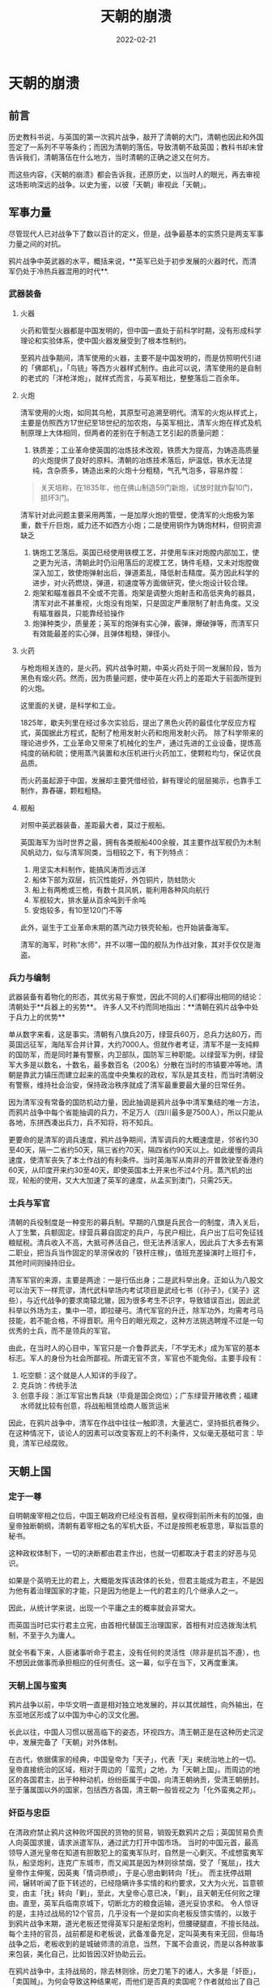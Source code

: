 #+HUGO_BASE_DIR: ../../
#+TITLE: 天朝的崩溃
#+DATE: 2022-02-21
#+options: author:nil
#+HUGO_AUTO_SET_LASTMOD: t
#+HUGO_TAGS: history book
#+HUGO_CATEGORIES: book
#+HUGO_DRAFT: false
#+HUGO_SECTION: post/2022
* 天朝的崩溃
** 前言
   历史教科书说，与英国的第一次鸦片战争，敲开了清朝的大门，清朝也因此和外国签定了一系列不平等条约；而因为清朝的落伍，导致清朝不敌英国；教科书却未曾告诉我们，清朝落伍在什么地方，当时清朝的正确之途又在何方。

   而这些内容，《天朝的崩溃》都会告诉我，还原历史，以当时人的眼光，再去审视这场影响深远的战争。以史为鉴，以彼「天朝」审视此「天朝」。
** 军事力量
   尽管现代人已对战争下了数以百计的定义，但是，战争最基本的实质只是两支军事力量之间的对抗。

   鸦片战争中英武器的水平，概括来说，**英军已处于初步发展的火器时代，而清军仍处于冷热兵器混用的时代**.
*** 武器装备
**** 火器
     火药和管型火器都是中国发明的，但中国一直处于前科学时期，没有形成科学理论和实验体系，使中国火器发展受到了根本性制约。

     至鸦片战争期间，清军使用的火器，主要不是中国发明的，而是仿照明代引进的「佛郞机」，「鸟铳」等西方火器样式制作。由此可以说，清军使用的是自制的老式的「洋枪洋炮」，就样式而言，与英军相比，整整落后二百余年。
**** 火炮
     清军使用的火炮，如同其鸟枪，其原型可追溯至明代。清军的火炮从样式上，主要是仿照西方17世纪至18世纪的加农炮，与英军相比，清军火炮在样式及机制原理上大体相同，但两者的差别在于制造工艺引起的质量问题：
     1. 铁质差；工业革命使英国的冶炼技术改观，铁质大为提高，为铸造高质量的火炮提供了良好的原料。清朝的冶炼技术落后，炉温低，铁水无法提纯，含杂质多，铸造出来的火炮十分粗糙，气孔气泡多，容易炸膛：
	#+begin_quote
	关天培称，在1835年，他在佛山制造59门新炮，试放时就炸裂10门，损坏3门。
	#+end_quote
	清军针对此问题主要采用两策，一是加厚火炮的管壁，使清军的火炮极为笨重，数千斤巨炮，威力还不如西方小炮；二是使用铜作为铸炮材料，但铜资源缺乏
     2. 铸炮工艺落后。英国已经使用铁模工艺，并使用车床对炮膛内部加工，使之更为光洁，清朝此时仍沿用落后的泥模工艺，铸件毛糙，又未对炮膛做深入加工，致使炮弹射出后，弹道紊乱，降低射击精度。英方因此科学的进步，对火药燃烧，弹道，初速度等方面做研究，使火炮设计较合理。
     3. 炮架和瞄准器具不全或不完善。炮架是调整火炮射击和高低夹角的器具，清军对此不甚重视，火炮没有炮架，只是固定严重限制了射击角度。又没有瞄准器具，只能靠经验操作
     4. 炮弹种类少，质量差；英军的炮弹有实心弹，霰弹，爆破弹等，而清军只有效能最差的实心弹，且弹体粗糙，弹径小。
**** 火药

     与枪炮相关连的，是火药。鸦片战争时期，中英火药处于同一发展阶段，皆为黑色有烟火药。然而，因为质量问题，使中英在火药上的差距大于前面所提到的火炮。

     这里面的关键，是科学和工业。

     1825年，歇夫列里在经过多次实验后，提出了黑色火药的最佳化学反应方程式，英国据此方程式，配制了枪用发射火药和炮用发射火药。
     除了科学带来的理论进步外，工业革命又带来了机械化的生产，通过先进的工业设备，提炼高纯度的硝和硫；使用蒸汽装置和水压机进行火药加工，使颗粒均匀，保证优良品质。

     而火药虽起源于中国，发展却主要凭借经验，鲜有理论的层层揭示，也靠手工制作，靠舂碾，颗粒粗糙。
**** 舰船
     对照中英武器装备，差距最大者，莫过于舰船。

     英国海军为当时世界之最，拥有各类舰船400余艘，其主要作战军舰仍为木制风帆动力，似与清军同类，当相较之下，有下列特点：
     1. 用坚实木料制作，能搞风涛而涉远洋
     2. 船体下部为双层，抗沉性能好，外包铜片，防蛀防火
     3. 船上有两桅或三桅，有数十具风帆，能利用各种风向航行
     4. 军舰较大，排水量从百余吨到千余吨
     5. 安炮较多，有10至120门不等

     此外，诞生于工业革命末期的蒸汽动力铁壳轮船，也开始装备海军。

     清军的海军，时称“水师”，并不以哪一国的舰队为作战对象，其对手仅仅是海盗。

*** 兵力与编制
    武器装备有着物化的形态，其优劣易于察觉，因此不同的人们都得出相同的结论：清朝处于**兵器上的劣势**。 许多人又不约而同地指出：**清朝在鸦片战争中处于兵力上的优势**

    单从数字来看，这是事实。清朝有八旗兵20万，绿营兵60万，总兵力达80万，而英国远征军，海陆军合并计算，大约7000人。但就作者考证，清军不是一支纯粹的国防军，而是同时兼有警察，内卫部队，国防军三种职能。以绿营军为例，绿营军大多是以数名，十数名，最多数百名（200名）分散在当时的市镇要冲等地。清朝是靠武力镇压而建立起来的高度中央集权的政权，军队是其支柱，而当时清朝没有警察，维持社会治安，保持政治秩序就成了清军最重要最大量的日常任务。

    因为清军没有常备的国防机动力量，因此抽调是鸦片战争中清军集结的唯一方法，而鸦片战争中每个省能抽调的兵力，不足万人（四川最多是7500人），所以只能从各地，东拼西凑出兵力，兵不知将，将不知兵。

    更要命的是清军的调兵速度，鸦片战争期间，清军调兵的大概速度是，邻省约30至40天，隔一二省约50天，隔三省约70天，隔四省约90天以上。如此缓慢的调兵速度，使清军丧失了本土作战的有利条件。当时英海军从南非的开普敦驶至香港约60天，从印度开来约30至40天，即使英国本土开来也不过4个月。蒸汽机的出现，轮船的使用，又大大加速了英军的速度，从孟买到澳门，只需25天。

*** 士兵与军官
    清朝的兵役制度是一种变形的募兵制。早期的八旗是兵民合一的制度，清入关后，人丁生繁，兵额固定。绿营兵募自固定的兵户，与民户相比，兵户出丁后可免征钱粮赋税。清兵收入不高，大抵可养活自己，但无法养活家人，因此兵丁大多去有第二职业，把当兵当作固定的旱涝保收的「铁杆庄稼」，值班充差操演时上班打卡，其他时间则操持旧业。

    清军军官的来源，主要是两途：一是行伍出身；二是武科举出身。正如认为八股文可以治天下一样荒谬，清代武科举场内考试项目是武经七书（《孙子》，《吴子》这些），与近代战争的要求南辕北辙，因为很多考生不识字，导致错误百出，因此武科举以外场为主，集中一项，即拉硬弓。清代军官的升迁，除军功外，均需考弓马技能，若不能合格，不得晋职。用今日的眼光观之，这种方法挑选聘煌不过是一句优秀的士兵，而不是领兵的军官。

    由此，在当时人的心目中，军官只是一介鲁莽武夫，「不学无术」成为军官的基本标志。军人的身份为社会所鄙视。所谓无官不贪，军官也不能免俗。主要手段有：
    1. 吃空额：这个就是人人知详的手段了。
    2. 克兵饷：传统手法
    3. 创意手段：浙江军官出售兵缺（毕竟是国企岗位）；广东绿营开赌收费；福建水师就比较有创意，将战船租赁给商人贩货运米

    因此，在鸦片战争中，清军在作战中往往一触即溃，大量逃亡，坚持抵抗者殊少。在这种情况下，谈论人的因素可以改变客观上的不利条件，又似毫无基础可言：毕竟，清军已经腐败。

** 天朝上国
*** 定于一尊
    自明朝废宰相之位后，中国王朝政府已经没有首相，皇权得到前所未有的加强，由皇帝独断朝纲，清朝有着宰相之名的军机大臣，不过是按照老板意思，草拟旨意的秘书。

    这种政权体制下，一切的决断都由君主作出，也就一切都取决于君主的好恶与见识。

    如果是个英明无比的君上，大概能发挥该政体的长处，但君主能成为君主，不是因为他有着治理国家的才能，只是因为他是上一代的君主的几个继承人之一。

    因此，从统计学来说，出现一个平庸之主的概率就会非常大。

    而英国当时已实行君主立宪，由首相代替国王治理国家，首相有对应选拨淘汰机制，不至于久为庸人。

    就全书看下来，人臣诸事听命于君主，没有任何的灵活性（除非是抗旨不遵），也不想因此做事而承担相应的任何责任。这一幕，似乎在当下，又再度重演。
*** 天朝上国与蛮夷
    鸦片战争以前，中华文明一直是相对独立地发展的，并以其优越性，向外输出，在东亚地区形成了以中国为中心的汉文化圈。

    长此以往，中国人习惯以居高临下的姿态，环视四方。清王朝正是在这种历史沉淀中，发展完备了「天朝」对外体制。

    在古代，依据儒家的经典，中国皇帝为「天子」，代表「天」来统治地上的一切。皇帝直接统治的区域，相对于周边的「蛮荒」之地，为「天朝上国」。而周边的地区的各国君主，出于种种动机，纷纷臣属于中国，向清王朝纳贡，受清王朝册封。至于藩属国以外的国家，包括西方各国，清王朝一般皆视之为「化外蛮夷之邦」。
*** 奸臣与忠臣
    在清政府禁止鸦片这种败坏国民的货物的贸易，销毁无数鸦片之后；英国贸易负责人向英国求援，请求派遣军队，通过武力打开中国市场。
    当时的中国元首，最高领导人道光皇帝在知道有胆敢犯上的蛮夷军队时，自然是一心剿灭。不成想蛮夷军队，船坚炮利，连克广东城市，而又闻其是因为林则徐禁烟，受了「冤屈」，找大皇帝作主伸冤，因英夷「情词恭顺」，于是心思由剿转向「抚」。
    而主抚停战期间，辗转听闻了臣下转述的，已经隐瞒许多实情的和约要求，又大为火光，旨意顿变，由主「抚」转向「剿」，至此，大皇帝心意已决，「剿」，且天朝无任何败之理由。直至，英军兵临南京城下，切断北方的粮食运输，道光妥协求和。
    令人惊讶的是，主持过战局的12个官员，几乎没有一个是如实向老板反馈实情的，以致于到鸦片战争末期，道光老板还觉得英军只是船坚炮利，但腰硬腿直，不擅长陆战。每个主持的官员，战前都是和老板说，武备准备充足，定叫英夷有来无回，但每场战争之后，老板收到的是城破师溃的消息，当然，下属不会直说，而是以各种故事来包装，美化自己，比如皆因汉奸协助云云。

    在鸦片战争中，主持战局的，除去林则徐，历史刀笔下的诸人，大多是「奸臣」，「卖国贼」。为何会导致这种结果呢，而他们是否真的卖国呢？作者就给出了自己的解释：

    从功利主义的角度来看，这种说法首先有利于道光帝。在皇权至上的社会，天子补说成至圣至明，不容许也不「应该」犯任何错误。尽管皇帝握有近于无限的权力，因而对一切事件均应该负有程度不一的责任。

    但当时人们对政治的批判，，最多只能到大臣一级。由此产生了中国传统史学，哲学中的「奸臣」模式：「奸臣」欺蒙君主，滥用职权，结党营私，致使国运败落；一旦除去「奸臣」，圣明重开，拨月见月。不是党的政策不好，只是下面的人执行变了形，党是英明的。

    这一模式使皇帝直接免除了承担坏事的责任，至多不过是用人不周不察，而奸臣去承担责任，充当替罪羊。
    此外，按照「夷夏」的观念，这些蛮夷胆敢进犯天朝，唯一正确的方法就是来一个「大兵进剿」，杀他个片甲不留。既然「剿夷」是唯一正确之途，时人也就合乎逻辑地推论，战争失败的原因在于「剿夷」不力，之所以「剿夷」不力，在于有「奸臣」的破坏，能对战局产生影响，肯定不止一个奸臣，那些战败的官员，一定没有尽忠报国。
    与奸臣截然对立的，是忠臣的精忠报国。于是，时人把希望寄托于或阵亡（如关天培），或主战到底的官员（林则徐）。他们的结论是：只要重用林则徐，中国就可能胜利，如果沿海彊臣均同林则徐，如果军机阁均同林则徐，中国一定会胜利。看完全书的人会意识到，林则徐只不过是和其他人一般的清朝官员，只是开明些罢了。
    忠奸论所能得出的结论是，中国想要取得战争的胜利，只需罢免奸臣及其同党，重用林则其同志即可，不必触动中国的现状，也就是说，只要换几个人就行，不需要做改革。忠奸论的最终结论是，为使忠臣得志，奸臣不生，就必须加强中国的纲纪伦常，强化中国的传统。也就是，鸦片战争所暴露出来的，不是「天朝」的弊端，不是中华的落伍；反而证明了中国的圣贤经典，天朝制度的正确性，坏就坏在一部分「奸臣」并没有照此办理。    

    于是，中国此时的任务，不是改革旧体制，而是加强旧体制
** 失败的价值
   一个失败的民族在战后认真思过，幡然变计，是对殉国者最大的尊崇，最好的纪念。清军将士流淌的鲜血，价值就在于此。

   可是，清朝呢？它似乎仍未从「天朝」的迷梦中醒来，勇敢地进入全新的世界，而是依然如故，就像一切都没有发生。

   本书成书为20世纪末，人们说，19世纪是英国人的世纪。20世纪是美国人的世纪。21世纪呢？

   也有些黑头发黄皮肤的人宣称，21世纪是中国人的世纪。可是，真正的要害在于中国人应以什么样的姿态进入21世纪？中国人怎么才能赢得这一称号。
   
   人们只有明白看清了过去，才能清晰地预见未来。一个民族对自己历史的自我批判，正是它避免重蹈历史覆辙的坚实保证。而认清弊端，是修正弊端的必经之路。

   「后人哀之而不鉴之，亦使后人而复哀后人也」。就当下而言，中国的倒车，似乎越开越猛，离世界越来越远。
   

